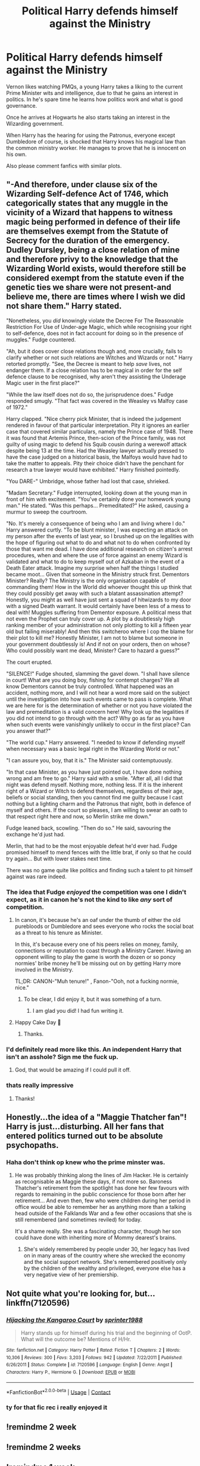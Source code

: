 #+TITLE: Political Harry defends himself against the Ministry

* Political Harry defends himself against the Ministry
:PROPERTIES:
:Score: 84
:DateUnix: 1606432291.0
:DateShort: 2020-Nov-27
:FlairText: Prompt
:END:
Vernon likes watching PMQs, a young Harry takes a liking to the current Prime Minister wits and intelligence, due to that he gains an interest in politics. In he's spare time he learns how politics work and what is good governance.

Once he arrives at Hogwarts he also starts taking an interest in the Wizarding government.

When Harry has the hearing for using the Patronus, everyone except Dumbledore of course, is shocked that Harry knows his magical law than the common ministry worker. He manages to prove that he is innocent on his own.

Also please comment fanfics with similar plots.


** "-And therefore, under clause six of the Wizarding Self-defence Act of 1746, which categorically states that any muggle in the vicinity of a Wizard that happens to witness magic being performed in defence of their life are themselves exempt from the Statute of Secrecy for the duration of the emergency. Dudley Dursley, being a close relation of mine and therefore privy to the knowledge that the Wizarding World exists, would therefore still be considered exempt from the statute even if the genetic ties we share were not present-and believe me, there are times where I wish we did not share them." Harry stated.

"Nonetheless, you /did/ knowingly violate the Decree For The Reasonable Restriction For Use of Under-age Magic, which while recognising your right to self-defence, does not in fact account for doing so in the presence of muggles." Fudge countered.

"Ah, but it does cover close relations though and, more crucially, fails to clarify whether or not such relations are Witches and Wizards or not." Harry retorted promptly. "See, the Decree is meant to help /save/ lives, not endanger them. If a close relation has to be magical in order for the self defence clause to be recognised, why aren't they assisting the Underage Magic user in the first place?"

"While the law itself does not do so, the jurisprudence does." Fudge responded smugly. "That fact was covered in the Weasley vs Malfoy case of 1972."

Harry clapped. "Nice cherry pick Minister, that is indeed the judgement rendered in favour of that particular interpretation. Pity it ignores an earlier case that covered similar particulars, namely the Prince case of 1948. There it was found that Artemis Prince, then-scion of the Prince family, was not guilty of using magic to defend his Squib cousin during a werewolf attack despite being 13 at the time. Had the Weasley lawyer actually pressed to have the case judged on a historical basis, the Malfoys would have had to take the matter to appeals. Pity their choice didn't have the penchant for research a true lawyer would have exhibited." Harry finished pointedly.

"You DARE-" Umbridge, whose father had lost that case, shrieked.

"Madam Secretary." Fudge interrupted, looking down at the young man in front of him with excitement. "You've certainly done your homework young man." He stated. "Was this perhaps... Premeditated?" He asked, causing a murmur to sweep the courtroom.

"No. It's merely a consequence of being who I am and living where I do." Harry answered curtly. "To be blunt minister, I was expecting an attack on my person after the events of last year, so I brushed up on the legalities with the hope of figuring out what to do and what not to do when confronted by those that want me dead. I have done additional research on citizen's arrest procedures, when and where the use of force against an enemy Wizard is validated and what to do to keep myself out of Azkaban in the event of a Death Eater attack. Imagine my surprise when half the things I studied became moot... Given that someone in the Ministry struck first. Dementors Minister? Really? The Ministry is the only organisation capable of commanding them! How in the World did whoever thought this up think that they could possibly get away with such a blatant assassination attempt? Honestly, you might as well have just sent a squad of hitwizards to my door with a signed Death warrant. It would certainly have been less of a mess to deal with! Muggles suffering from Dementor exposure. A political mess that not even the Prophet can truly cover up. A plot by a doubtlessly high ranking member of your administration not only plotting to kill a fifteen year old but failing miserably! And then this switcheroo where I cop the blame for their plot to kill me? Honestly Minister, I am not to blame but someone in your government doubtlessly is! And if not on your orders, then on whose? Who could possibly want me dead, Minister? Care to hazard a guess?"

The court erupted.

"SILENCE!" Fudge shouted, slamming the gavel down. "I shall have silence in court! What are you doing boy, fishing for contempt charges? We all know Dementors cannot be truly controlled. What happened was an accident, nothing more, and I will not hear a word more said on the subject until the investigation into how such events came to pass is complete. What we are here for is the determination of whether or not you have violated the law and premeditation is a valid concern here! Why look up the legalities if you did not intend to go through with the act? Why go as far as you have when such events were vanishingly unlikely to occur in the first place? Can you answer that?"

"The world cup." Harry answered. "I needed to know if defending myself when necessary was a basic legal right in the Wizarding World or not."

"I can assure you, boy, that it is." The Minister said contemptuously.

"In that case Minister, as you have just pointed out, I have done nothing wrong and am free to go." Harry said with a smile. "After all, all I did that night was defend myself. Nothing more, nothing less. If it is the inherent right of a Wizard or Witch to defend themselves, regardless of their age, beliefs or social standing, then you cannot find me guilty because I cast nothing but a lighting charm and the Patronus that night, both in defence of myself and others. If the court so pleases, I am willing to swear an oath to that respect right here and now, so Merlin strike me down."

Fudge leaned back, scowling. "Then do so." He said, savouring the exchange he'd just had.

Merlin, that had to be the most enjoyable defeat he'd ever had. Fudge promised himself to mend fences with the little brat, if only so that he could try again... But with lower stakes next time.

There was no game quite like politics and finding such a talent to pit himself against was rare indeed.
:PROPERTIES:
:Author: darklooshkin
:Score: 45
:DateUnix: 1606489193.0
:DateShort: 2020-Nov-27
:END:

*** The idea that Fudge /enjoyed/ the competition was one I didn't expect, as it in canon he's not the kind to like /any/ sort of competition.
:PROPERTIES:
:Author: Vercalos
:Score: 18
:DateUnix: 1606511395.0
:DateShort: 2020-Nov-28
:END:

**** In canon, it's because he's an oaf under the thumb of either the old purebloods or Dumbledore and sees everyone who rocks the social boat as a threat to his tenure as Minister.

In this, it's because every one of his peers relies on money, family, connections or reputation to coast through a Ministry Career. Having an opponent willing to play the game is worth the dozen or so poncy normies' bribe money he'll be missing out on by getting Harry more involved in the Ministry.

TL;DR: CANON-"Muh tenure!" , Fanon-"Ooh, not a fucking normie, nice."
:PROPERTIES:
:Author: darklooshkin
:Score: 7
:DateUnix: 1606524768.0
:DateShort: 2020-Nov-28
:END:

***** To be clear, I did enjoy it, but it was something of a turn.
:PROPERTIES:
:Author: Vercalos
:Score: 4
:DateUnix: 1606526737.0
:DateShort: 2020-Nov-28
:END:

****** I am glad you did! I had fun writing it.
:PROPERTIES:
:Author: darklooshkin
:Score: 2
:DateUnix: 1606527448.0
:DateShort: 2020-Nov-28
:END:


**** Happy Cake Day 🎂
:PROPERTIES:
:Author: Yukanna-Senshi
:Score: 1
:DateUnix: 1606648209.0
:DateShort: 2020-Nov-29
:END:

***** Thanks.
:PROPERTIES:
:Author: Vercalos
:Score: 1
:DateUnix: 1606691495.0
:DateShort: 2020-Nov-30
:END:


*** I'd definitely read more like this. An independent Harry that isn't an asshole? Sign me the fuck up.
:PROPERTIES:
:Author: scottyboy359
:Score: 10
:DateUnix: 1606514776.0
:DateShort: 2020-Nov-28
:END:

**** God, that would be amazing if I could pull it off.
:PROPERTIES:
:Author: darklooshkin
:Score: 5
:DateUnix: 1606524791.0
:DateShort: 2020-Nov-28
:END:


*** thats really impressive
:PROPERTIES:
:Author: Sylvezar2
:Score: 4
:DateUnix: 1606509989.0
:DateShort: 2020-Nov-28
:END:

**** Thanks!
:PROPERTIES:
:Author: darklooshkin
:Score: 3
:DateUnix: 1606524806.0
:DateShort: 2020-Nov-28
:END:


** Honestly...the idea of a "Maggie Thatcher fan"! Harry is just...disturbing. All her fans that entered politics turned out to be absolute psychopaths.
:PROPERTIES:
:Score: 37
:DateUnix: 1606440421.0
:DateShort: 2020-Nov-27
:END:

*** Haha don't think op knew who the prime minster was.
:PROPERTIES:
:Author: DrJohnLennon
:Score: 20
:DateUnix: 1606458928.0
:DateShort: 2020-Nov-27
:END:

**** He was probably thinking along the lines of Jim Hacker. He is certainly as recognisable as Maggie these days, if not more so. Baroness Thatcher's retirement from the spotlight has done her few favours with regards to remaining in the public conscience for those born after her retirement... And even then, few who were children during her period in office would be able to remember her as anything more than a talking head outside of the Falklands War and a few other occasions that she is still remembered (and sometimes reviled) for today.

It's a shame really. She was a fascinating character, though her son could have done with inheriting more of Mommy dearest's brains.
:PROPERTIES:
:Author: darklooshkin
:Score: 4
:DateUnix: 1606491775.0
:DateShort: 2020-Nov-27
:END:

***** She's widely remembered by people under 30, her legacy has lived on in many areas of the country where she wrecked the economy and the social support network. She's remembered positively only by the children of the wealthy and privileged, everyone else has a very negative view of her premiership.
:PROPERTIES:
:Score: 9
:DateUnix: 1606500727.0
:DateShort: 2020-Nov-27
:END:


** Not quite what you're looking for, but... linkffn(7120596)
:PROPERTIES:
:Score: 7
:DateUnix: 1606447341.0
:DateShort: 2020-Nov-27
:END:

*** [[https://www.fanfiction.net/s/7120596/1/][*/Hijacking the Kangaroo Court/*]] by [[https://www.fanfiction.net/u/2936579/sprinter1988][/sprinter1988/]]

#+begin_quote
  Harry stands up for himself during his trial and the beginning of OotP. What will the outcome be? Mentions of H/Hr.
#+end_quote

^{/Site/:} ^{fanfiction.net} ^{*|*} ^{/Category/:} ^{Harry} ^{Potter} ^{*|*} ^{/Rated/:} ^{Fiction} ^{T} ^{*|*} ^{/Chapters/:} ^{2} ^{*|*} ^{/Words/:} ^{10,306} ^{*|*} ^{/Reviews/:} ^{300} ^{*|*} ^{/Favs/:} ^{3,203} ^{*|*} ^{/Follows/:} ^{942} ^{*|*} ^{/Updated/:} ^{7/22/2011} ^{*|*} ^{/Published/:} ^{6/26/2011} ^{*|*} ^{/Status/:} ^{Complete} ^{*|*} ^{/id/:} ^{7120596} ^{*|*} ^{/Language/:} ^{English} ^{*|*} ^{/Genre/:} ^{Angst} ^{*|*} ^{/Characters/:} ^{Harry} ^{P.,} ^{Hermione} ^{G.} ^{*|*} ^{/Download/:} ^{[[http://www.ff2ebook.com/old/ffn-bot/index.php?id=7120596&source=ff&filetype=epub][EPUB]]} ^{or} ^{[[http://www.ff2ebook.com/old/ffn-bot/index.php?id=7120596&source=ff&filetype=mobi][MOBI]]}

--------------

*FanfictionBot*^{2.0.0-beta} | [[https://github.com/FanfictionBot/reddit-ffn-bot/wiki/Usage][Usage]] | [[https://www.reddit.com/message/compose?to=tusing][Contact]]
:PROPERTIES:
:Author: FanfictionBot
:Score: 7
:DateUnix: 1606447359.0
:DateShort: 2020-Nov-27
:END:


*** ty for that fic rec i really enjoyed it
:PROPERTIES:
:Author: Sylvezar2
:Score: 1
:DateUnix: 1606509953.0
:DateShort: 2020-Nov-28
:END:


** !remindme 2 week
:PROPERTIES:
:Author: Embarrassed-Royal129
:Score: 1
:DateUnix: 1606521970.0
:DateShort: 2020-Nov-28
:END:


** !remindme 2 weeks
:PROPERTIES:
:Author: GwainesKnightlyBalls
:Score: 1
:DateUnix: 1606537692.0
:DateShort: 2020-Nov-28
:END:


** !remindme 1 week
:PROPERTIES:
:Author: 100beep
:Score: 0
:DateUnix: 1606437225.0
:DateShort: 2020-Nov-27
:END:

*** I will be messaging you in 7 days on [[http://www.wolframalpha.com/input/?i=2020-12-04%2000:33:45%20UTC%20To%20Local%20Time][*2020-12-04 00:33:45 UTC*]] to remind you of [[https://np.reddit.com/r/HPfanfiction/comments/k1pkk9/political_harry_defends_himself_against_the/gdpw3fm/?context=3][*this link*]]

[[https://np.reddit.com/message/compose/?to=RemindMeBot&subject=Reminder&message=%5Bhttps%3A%2F%2Fwww.reddit.com%2Fr%2FHPfanfiction%2Fcomments%2Fk1pkk9%2Fpolitical_harry_defends_himself_against_the%2Fgdpw3fm%2F%5D%0A%0ARemindMe%21%202020-12-04%2000%3A33%3A45%20UTC][*9 OTHERS CLICKED THIS LINK*]] to send a PM to also be reminded and to reduce spam.

^{Parent commenter can} [[https://np.reddit.com/message/compose/?to=RemindMeBot&subject=Delete%20Comment&message=Delete%21%20k1pkk9][^{delete this message to hide from others.}]]

--------------

[[https://np.reddit.com/r/RemindMeBot/comments/e1bko7/remindmebot_info_v21/][^{Info}]]

[[https://np.reddit.com/message/compose/?to=RemindMeBot&subject=Reminder&message=%5BLink%20or%20message%20inside%20square%20brackets%5D%0A%0ARemindMe%21%20Time%20period%20here][^{Custom}]]
[[https://np.reddit.com/message/compose/?to=RemindMeBot&subject=List%20Of%20Reminders&message=MyReminders%21][^{Your Reminders}]]
[[https://np.reddit.com/message/compose/?to=Watchful1&subject=RemindMeBot%20Feedback][^{Feedback}]]
:PROPERTIES:
:Author: RemindMeBot
:Score: 1
:DateUnix: 1606437272.0
:DateShort: 2020-Nov-27
:END:
